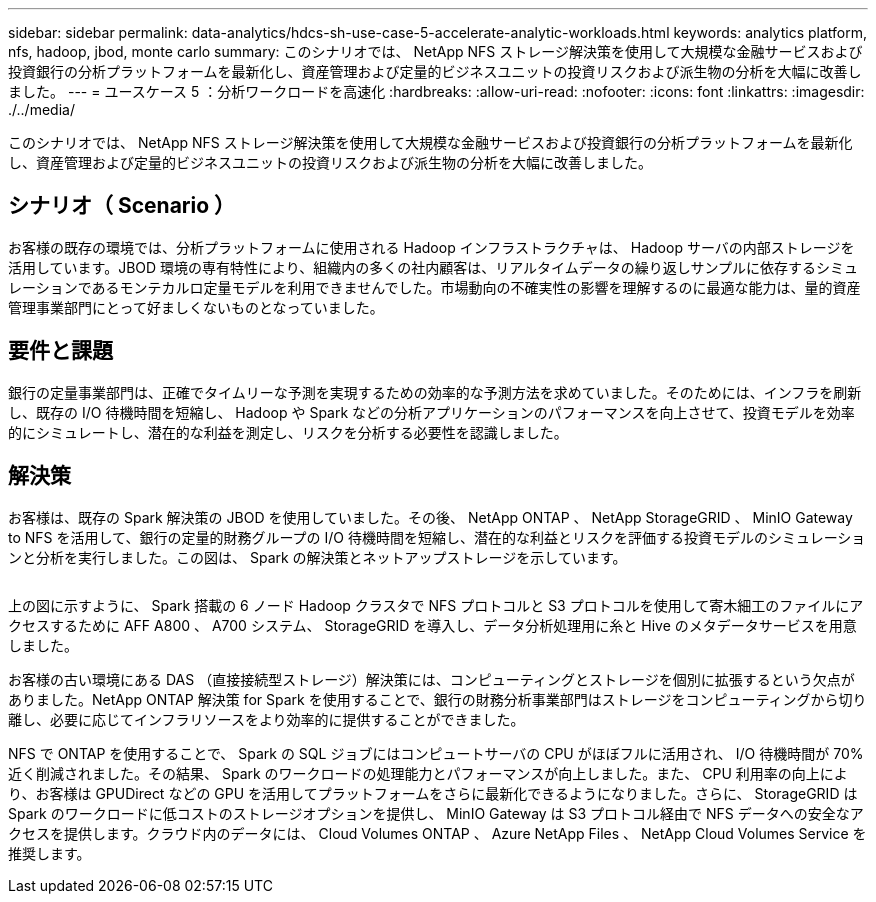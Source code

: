 ---
sidebar: sidebar 
permalink: data-analytics/hdcs-sh-use-case-5-accelerate-analytic-workloads.html 
keywords: analytics platform, nfs, hadoop, jbod, monte carlo 
summary: このシナリオでは、 NetApp NFS ストレージ解決策を使用して大規模な金融サービスおよび投資銀行の分析プラットフォームを最新化し、資産管理および定量的ビジネスユニットの投資リスクおよび派生物の分析を大幅に改善しました。 
---
= ユースケース 5 ：分析ワークロードを高速化
:hardbreaks:
:allow-uri-read: 
:nofooter: 
:icons: font
:linkattrs: 
:imagesdir: ./../media/


[role="lead"]
このシナリオでは、 NetApp NFS ストレージ解決策を使用して大規模な金融サービスおよび投資銀行の分析プラットフォームを最新化し、資産管理および定量的ビジネスユニットの投資リスクおよび派生物の分析を大幅に改善しました。



== シナリオ（ Scenario ）

お客様の既存の環境では、分析プラットフォームに使用される Hadoop インフラストラクチャは、 Hadoop サーバの内部ストレージを活用しています。JBOD 環境の専有特性により、組織内の多くの社内顧客は、リアルタイムデータの繰り返しサンプルに依存するシミュレーションであるモンテカルロ定量モデルを利用できませんでした。市場動向の不確実性の影響を理解するのに最適な能力は、量的資産管理事業部門にとって好ましくないものとなっていました。



== 要件と課題

銀行の定量事業部門は、正確でタイムリーな予測を実現するための効率的な予測方法を求めていました。そのためには、インフラを刷新し、既存の I/O 待機時間を短縮し、 Hadoop や Spark などの分析アプリケーションのパフォーマンスを向上させて、投資モデルを効率的にシミュレートし、潜在的な利益を測定し、リスクを分析する必要性を認識しました。



== 解決策

お客様は、既存の Spark 解決策の JBOD を使用していました。その後、 NetApp ONTAP 、 NetApp StorageGRID 、 MinIO Gateway to NFS を活用して、銀行の定量的財務グループの I/O 待機時間を短縮し、潜在的な利益とリスクを評価する投資モデルのシミュレーションと分析を実行しました。この図は、 Spark の解決策とネットアップストレージを示しています。

image:hdcs-sh-image13.png[""]

上の図に示すように、 Spark 搭載の 6 ノード Hadoop クラスタで NFS プロトコルと S3 プロトコルを使用して寄木細工のファイルにアクセスするために AFF A800 、 A700 システム、 StorageGRID を導入し、データ分析処理用に糸と Hive のメタデータサービスを用意しました。

お客様の古い環境にある DAS （直接接続型ストレージ）解決策には、コンピューティングとストレージを個別に拡張するという欠点がありました。NetApp ONTAP 解決策 for Spark を使用することで、銀行の財務分析事業部門はストレージをコンピューティングから切り離し、必要に応じてインフラリソースをより効率的に提供することができました。

NFS で ONTAP を使用することで、 Spark の SQL ジョブにはコンピュートサーバの CPU がほぼフルに活用され、 I/O 待機時間が 70% 近く削減されました。その結果、 Spark のワークロードの処理能力とパフォーマンスが向上しました。また、 CPU 利用率の向上により、お客様は GPUDirect などの GPU を活用してプラットフォームをさらに最新化できるようになりました。さらに、 StorageGRID は Spark のワークロードに低コストのストレージオプションを提供し、 MinIO Gateway は S3 プロトコル経由で NFS データへの安全なアクセスを提供します。クラウド内のデータには、 Cloud Volumes ONTAP 、 Azure NetApp Files 、 NetApp Cloud Volumes Service を推奨します。
